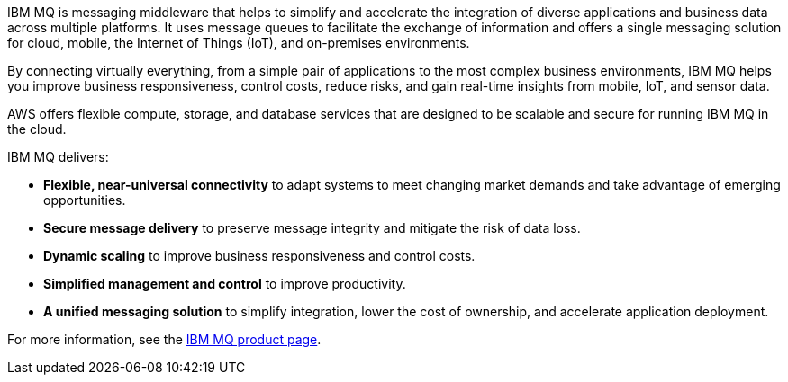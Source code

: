 // Replace the content in <>
// Briefly describe the software. Use consistent and clear branding. 
// Include the benefits of using the software on AWS, and provide details on usage scenarios.

IBM MQ is messaging middleware that helps to simplify and accelerate the integration of diverse applications and business data across multiple platforms. It uses message queues to facilitate the exchange of information and offers a single messaging solution for cloud, mobile, the Internet of Things (IoT), and on-premises environments.

By connecting virtually everything, from a simple pair of applications to the most complex business environments, IBM MQ helps you improve business responsiveness, control costs, reduce risks, and gain real-time insights from mobile, IoT, and sensor data.

AWS offers flexible compute, storage, and database services that are designed to be scalable and secure for running IBM MQ in the cloud.

IBM MQ delivers:

* *Flexible, near-universal connectivity* to adapt systems to meet changing market demands and take advantage of emerging opportunities.
* *Secure message delivery* to preserve message integrity and mitigate the risk of data loss.
* *Dynamic scaling* to improve business responsiveness and control costs.
* *Simplified management and control* to improve productivity.
* *A unified messaging solution* to simplify integration, lower the cost of ownership, and accelerate application deployment.

For more information, see the http://www-03.ibm.com/software/products/en/ibm-mq[IBM MQ product page^].
